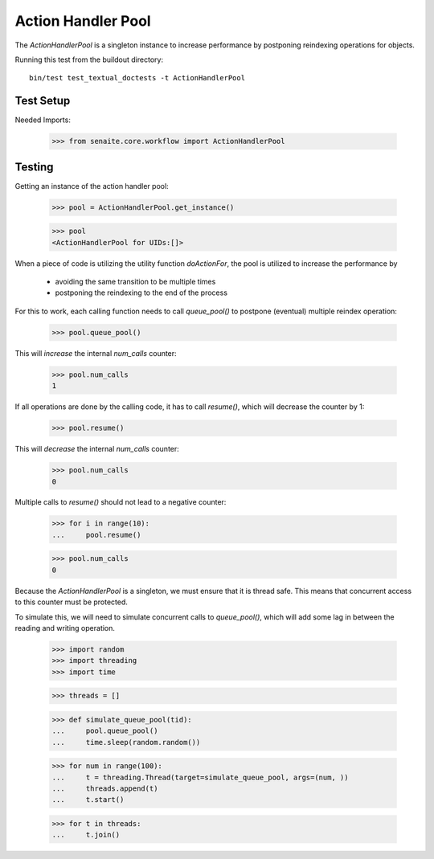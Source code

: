 ===================
Action Handler Pool
===================

The `ActionHandlerPool` is a singleton instance to increase performance by
postponing reindexing operations for objects.

Running this test from the buildout directory::

    bin/test test_textual_doctests -t ActionHandlerPool

Test Setup
==========

Needed Imports:

    >>> from senaite.core.workflow import ActionHandlerPool


Testing
=======

Getting an instance of the action handler pool:

    >>> pool = ActionHandlerPool.get_instance()

    >>> pool
    <ActionHandlerPool for UIDs:[]>

When a piece of code is utilizing the utility function `doActionFor`,
the pool is utilized to increase the performance by

  - avoiding the same transition to be multiple times
  - postponing the reindexing to the end of the process

For this to work, each calling function needs to call `queue_pool()`
to postpone (eventual) multiple reindex operation:

    >>> pool.queue_pool()

This will *increase* the internal `num_calls` counter:

    >>> pool.num_calls
    1

If all operations are done by the calling code, it has to call `resume()`, which
will decrease the counter by 1:

    >>> pool.resume()

This will *decrease* the internal `num_calls` counter:

    >>> pool.num_calls
    0

Multiple calls to `resume()` should not lead to a negative counter:

    >>> for i in range(10):
    ...     pool.resume()

    >>> pool.num_calls
    0

Because the `ActionHandlerPool` is a singleton, we must ensure that it is thread safe.
This means that concurrent access to this counter must be protected.

To simulate this, we will need to simulate concurrent calls to `queue_pool()`,
which will add some lag in between the reading and writing operation.


    >>> import random
    >>> import threading
    >>> import time

    >>> threads = []

    >>> def simulate_queue_pool(tid):
    ...     pool.queue_pool()
    ...     time.sleep(random.random())

    >>> for num in range(100):
    ...     t = threading.Thread(target=simulate_queue_pool, args=(num, ))
    ...     threads.append(t)
    ...     t.start()

    >>> for t in threads:
    ...     t.join()
